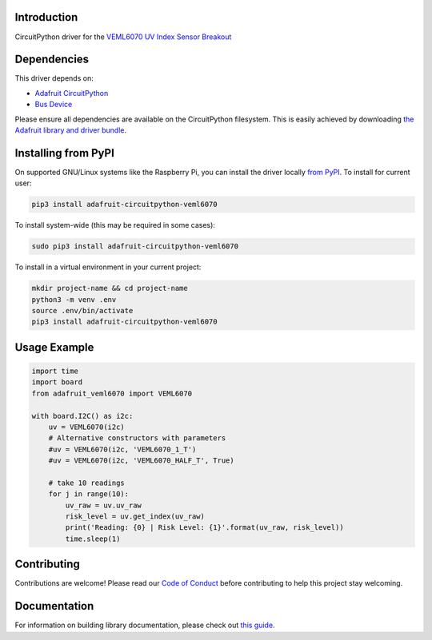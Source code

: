 
Introduction
============

.. image:: https://readthedocs.org/projects/adafruit-circuitpython-veml6070/badge/?version=latest
    :target: https://circuitpython.readthedocs.io/projects/veml6070/en/latest/
    :alt: Documentation Status

.. image :: https://img.shields.io/discord/327254708534116352.svg
    :target: https://adafru.it/discord
    :alt: Discord

.. image:: https://github.com/adafruit/Adafruit_CircuitPython_VEML6070/workflows/Build%20CI/badge.svg
    :target: https://github.com/adafruit/Adafruit_CircuitPython_VEML6070/actions/
    :alt: Build Status

CircuitPython driver for the `VEML6070 UV Index Sensor Breakout <https://www.adafruit.com/product/2899>`_

Dependencies
=============
This driver depends on:

* `Adafruit CircuitPython <https://github.com/adafruit/circuitpython>`_
* `Bus Device <https://github.com/adafruit/Adafruit_CircuitPython_BusDevice>`_

Please ensure all dependencies are available on the CircuitPython filesystem.
This is easily achieved by downloading
`the Adafruit library and driver bundle <https://github.com/adafruit/Adafruit_CircuitPython_Bundle>`_.

Installing from PyPI
====================

On supported GNU/Linux systems like the Raspberry Pi, you can install the driver locally `from
PyPI <https://pypi.org/project/adafruit-circuitpython-veml6070/>`_. To install for current user:

.. code-block:: shell

    pip3 install adafruit-circuitpython-veml6070

To install system-wide (this may be required in some cases):

.. code-block:: shell

    sudo pip3 install adafruit-circuitpython-veml6070

To install in a virtual environment in your current project:

.. code-block:: shell

    mkdir project-name && cd project-name
    python3 -m venv .env
    source .env/bin/activate
    pip3 install adafruit-circuitpython-veml6070

Usage Example
=============

.. code-block:: python3

    import time
    import board
    from adafruit_veml6070 import VEML6070

    with board.I2C() as i2c:
        uv = VEML6070(i2c)
        # Alternative constructors with parameters
        #uv = VEML6070(i2c, 'VEML6070_1_T')
        #uv = VEML6070(i2c, 'VEML6070_HALF_T', True)

        # take 10 readings
        for j in range(10):
            uv_raw = uv.uv_raw
            risk_level = uv.get_index(uv_raw)
            print('Reading: {0} | Risk Level: {1}'.format(uv_raw, risk_level))
            time.sleep(1)


Contributing
============

Contributions are welcome! Please read our `Code of Conduct
<https://github.com/adafruit/Adafruit_CircuitPython_VEML6070/blob/master/CODE_OF_CONDUCT.md>`_
before contributing to help this project stay welcoming.

Documentation
=============

For information on building library documentation, please check out `this guide <https://learn.adafruit.com/creating-and-sharing-a-circuitpython-library/sharing-our-docs-on-readthedocs#sphinx-5-1>`_.
